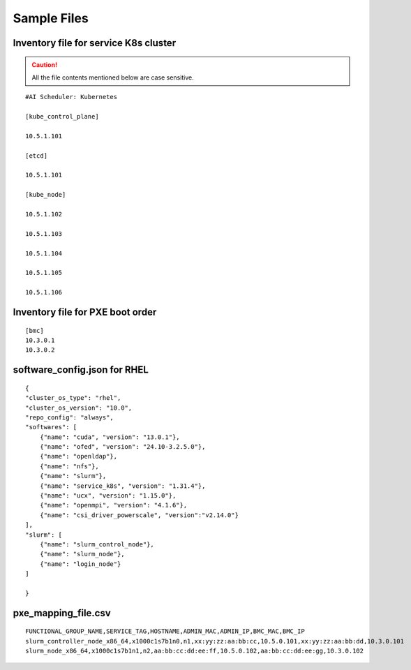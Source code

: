 Sample Files
=============

Inventory file for service K8s cluster
------------------------------------------

.. caution:: All the file contents mentioned below are case sensitive.

::

             

        #AI Scheduler: Kubernetes

        [kube_control_plane]

        10.5.1.101

        [etcd]

        10.5.1.101

        [kube_node]

        10.5.1.102

        10.5.1.103

        10.5.1.104

        10.5.1.105

        10.5.1.106


Inventory file for PXE boot order
---------------------------------

::

    [bmc]
    10.3.0.1
    10.3.0.2

software_config.json for RHEL
-------------------------------------------

::

    {
    "cluster_os_type": "rhel",
    "cluster_os_version": "10.0",
    "repo_config": "always",
    "softwares": [
        {"name": "cuda", "version": "13.0.1"},
        {"name": "ofed", "version": "24.10-3.2.5.0"},
        {"name": "openldap"},
        {"name": "nfs"},
        {"name": "slurm"},
        {"name": "service_k8s", "version": "1.31.4"},
        {"name": "ucx", "version": "1.15.0"},
        {"name": "openmpi", "version": "4.1.6"},
        {"name": "csi_driver_powerscale", "version":"v2.14.0"}        
    ],
    "slurm": [
        {"name": "slurm_control_node"},
        {"name": "slurm_node"},
        {"name": "login_node"}
    ]

    }

pxe_mapping_file.csv
------------------------------------

::

    FUNCTIONAL_GROUP_NAME,SERVICE_TAG,HOSTNAME,ADMIN_MAC,ADMIN_IP,BMC_MAC,BMC_IP
    slurm_controller_node_x86_64,x1000c1s7b1n0,n1,xx:yy:zz:aa:bb:cc,10.5.0.101,xx:yy:zz:aa:bb:dd,10.3.0.101
    slurm_node_x86_64,x1000c1s7b1n1,n2,aa:bb:cc:dd:ee:ff,10.5.0.102,aa:bb:cc:dd:ee:gg,10.3.0.102